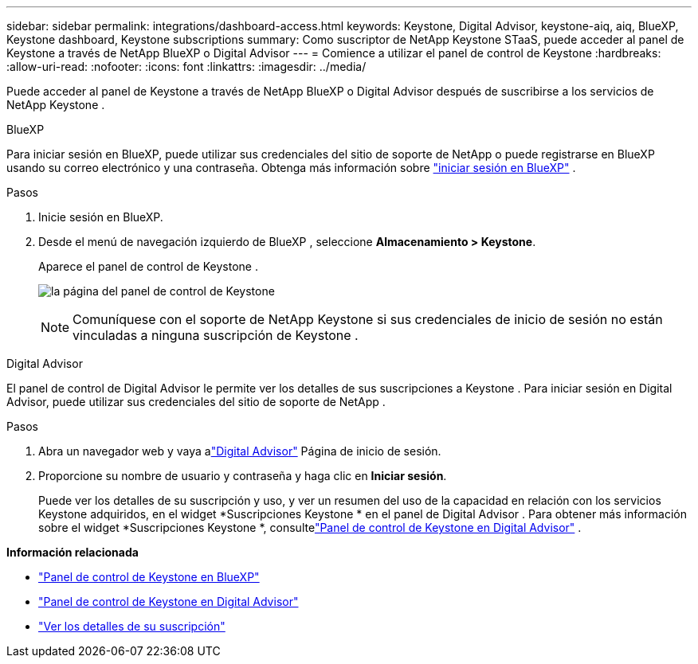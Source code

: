 ---
sidebar: sidebar 
permalink: integrations/dashboard-access.html 
keywords: Keystone, Digital Advisor, keystone-aiq, aiq, BlueXP, Keystone dashboard, Keystone subscriptions 
summary: Como suscriptor de NetApp Keystone STaaS, puede acceder al panel de Keystone a través de NetApp BlueXP o Digital Advisor 
---
= Comience a utilizar el panel de control de Keystone
:hardbreaks:
:allow-uri-read: 
:nofooter: 
:icons: font
:linkattrs: 
:imagesdir: ../media/


[role="lead"]
Puede acceder al panel de Keystone a través de NetApp BlueXP o Digital Advisor después de suscribirse a los servicios de NetApp Keystone .

[role="tabbed-block"]
====
.BlueXP
--
Para iniciar sesión en BlueXP, puede utilizar sus credenciales del sitio de soporte de NetApp o puede registrarse en BlueXP usando su correo electrónico y una contraseña. Obtenga más información sobre link:https://docs.netapp.com/us-en/cloud-manager-setup-admin/task-logging-in.html["iniciar sesión en BlueXP"^] .

.Pasos
. Inicie sesión en BlueXP.
. Desde el menú de navegación izquierdo de BlueXP , seleccione *Almacenamiento > Keystone*.
+
Aparece el panel de control de Keystone .

+
image:discover-subscriptions-1.png["la página del panel de control de Keystone"]

+

NOTE: Comuníquese con el soporte de NetApp Keystone si sus credenciales de inicio de sesión no están vinculadas a ninguna suscripción de Keystone .



--
.Digital Advisor
--
El panel de control de Digital Advisor le permite ver los detalles de sus suscripciones a Keystone .  Para iniciar sesión en Digital Advisor, puede utilizar sus credenciales del sitio de soporte de NetApp .

.Pasos
. Abra un navegador web y vaya alink:https://activeiq.netapp.com/?source=onlinedocs["Digital Advisor"^] Página de inicio de sesión.
. Proporcione su nombre de usuario y contraseña y haga clic en *Iniciar sesión*.
+
Puede ver los detalles de su suscripción y uso, y ver un resumen del uso de la capacidad en relación con los servicios Keystone adquiridos, en el widget *Suscripciones Keystone * en el panel de Digital Advisor .  Para obtener más información sobre el widget *Suscripciones Keystone *, consultelink:../integrations/keystone-aiq.html["Panel de control de Keystone en Digital Advisor"] .



--
====
*Información relacionada*

* link:../integrations/keystone-bluexp.html["Panel de control de Keystone en BlueXP"]
* link:..//integrations/keystone-aiq.html["Panel de control de Keystone en Digital Advisor"]
* link:../integrations/subscriptions-tab.html["Ver los detalles de su suscripción"]


